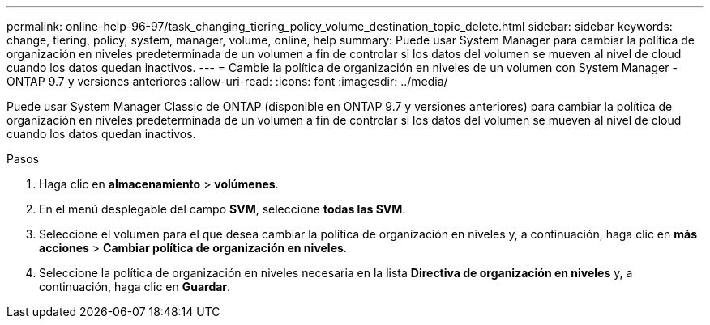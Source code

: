 ---
permalink: online-help-96-97/task_changing_tiering_policy_volume_destination_topic_delete.html 
sidebar: sidebar 
keywords: change, tiering, policy, system, manager, volume, online, help 
summary: Puede usar System Manager para cambiar la política de organización en niveles predeterminada de un volumen a fin de controlar si los datos del volumen se mueven al nivel de cloud cuando los datos quedan inactivos. 
---
= Cambie la política de organización en niveles de un volumen con System Manager - ONTAP 9.7 y versiones anteriores
:allow-uri-read: 
:icons: font
:imagesdir: ../media/


[role="lead"]
Puede usar System Manager Classic de ONTAP (disponible en ONTAP 9.7 y versiones anteriores) para cambiar la política de organización en niveles predeterminada de un volumen a fin de controlar si los datos del volumen se mueven al nivel de cloud cuando los datos quedan inactivos.

.Pasos
. Haga clic en *almacenamiento* > *volúmenes*.
. En el menú desplegable del campo *SVM*, seleccione *todas las SVM*.
. Seleccione el volumen para el que desea cambiar la política de organización en niveles y, a continuación, haga clic en *más acciones* > *Cambiar política de organización en niveles*.
. Seleccione la política de organización en niveles necesaria en la lista *Directiva de organización en niveles* y, a continuación, haga clic en *Guardar*.


